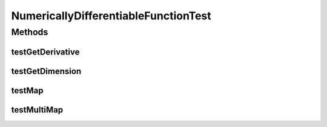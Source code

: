 .. java:import:: ca.nengo TestUtil

.. java:import:: ca.nengo.math Function

.. java:import:: ca.nengo.math.impl NumericallyDifferentiableFunction

.. java:import:: ca.nengo.math.impl SigmoidFunction

.. java:import:: junit.framework TestCase

NumericallyDifferentiableFunctionTest
=====================================

.. java:package:: ca.nengo.math.impl
   :noindex:

.. java:type:: public class NumericallyDifferentiableFunctionTest extends TestCase

Methods
-------
testGetDerivative
^^^^^^^^^^^^^^^^^

.. java:method:: public void testGetDerivative()
   :outertype: NumericallyDifferentiableFunctionTest

testGetDimension
^^^^^^^^^^^^^^^^

.. java:method:: public void testGetDimension()
   :outertype: NumericallyDifferentiableFunctionTest

testMap
^^^^^^^

.. java:method:: public void testMap()
   :outertype: NumericallyDifferentiableFunctionTest

testMultiMap
^^^^^^^^^^^^

.. java:method:: public void testMultiMap()
   :outertype: NumericallyDifferentiableFunctionTest

